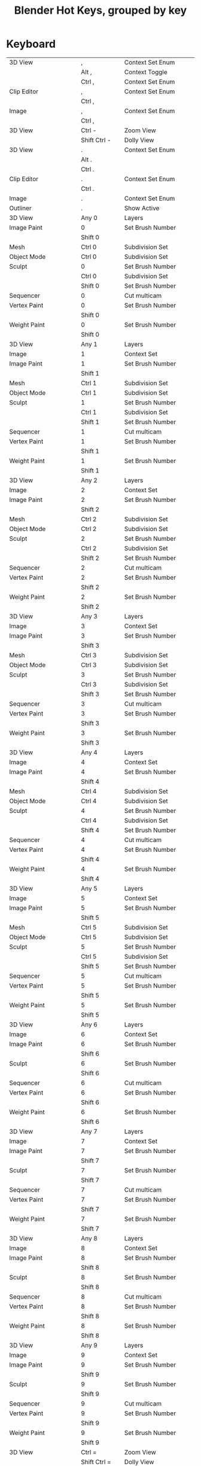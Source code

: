 #+TITLE: Blender Hot Keys, grouped by key
* Keyboard
|-------------------------------+------------------+-----------------------------------|
| 3D View                       | ,                | Context Set Enum                  |
|                               | Alt ,            | Context Toggle                    |
|                               | Ctrl ,           | Context Set Enum                  |
| Clip Editor                   | ,                | Context Set Enum                  |
|                               | Ctrl ,           |                                   |
| Image                         | ,                | Context Set Enum                  |
|                               | Ctrl ,           |                                   |
|-------------------------------+------------------+-----------------------------------|
| 3D View                       | Ctrl -           | Zoom View                         |
|                               | Shift Ctrl -     | Dolly View                        |
|-------------------------------+------------------+-----------------------------------|
| 3D View                       | .                | Context Set Enum                  |
|                               | Alt .            |                                   |
|                               | Ctrl .           |                                   |
| Clip Editor                   | .                | Context Set Enum                  |
|                               | Ctrl .           |                                   |
| Image                         | .                | Context Set Enum                  |
| Outliner                      | .                | Show Active                       |
|-------------------------------+------------------+-----------------------------------|
| 3D View                       | Any 0            | Layers                            |
| Image Paint                   | 0                | Set Brush Number                  |
|                               | Shift 0          |                                   |
| Mesh                          | Ctrl 0           | Subdivision Set                   |
| Object Mode                   | Ctrl 0           | Subdivision Set                   |
| Sculpt                        | 0                | Set Brush Number                  |
|                               | Ctrl 0           | Subdivision Set                   |
|                               | Shift 0          | Set Brush Number                  |
| Sequencer                     | 0                | Cut multicam                      |
| Vertex Paint                  | 0                | Set Brush Number                  |
|                               | Shift 0          |                                   |
| Weight Paint                  | 0                | Set Brush Number                  |
|                               | Shift 0          |                                   |
|-------------------------------+------------------+-----------------------------------|
| 3D View                       | Any 1            | Layers                            |
| Image                         | 1                | Context Set                       |
| Image Paint                   | 1                | Set Brush Number                  |
|                               | Shift 1          |                                   |
| Mesh                          | Ctrl 1           | Subdivision Set                   |
| Object Mode                   | Ctrl 1           | Subdivision Set                   |
| Sculpt                        | 1                | Set Brush Number                  |
|                               | Ctrl 1           | Subdivision Set                   |
|                               | Shift 1          | Set Brush Number                  |
| Sequencer                     | 1                | Cut multicam                      |
| Vertex Paint                  | 1                | Set Brush Number                  |
|                               | Shift 1          |                                   |
| Weight Paint                  | 1                | Set Brush Number                  |
|                               | Shift 1          |                                   |
|-------------------------------+------------------+-----------------------------------|
| 3D View                       | Any 2            | Layers                            |
| Image                         | 2                | Context Set                       |
| Image Paint                   | 2                | Set Brush Number                  |
|                               | Shift 2          |                                   |
| Mesh                          | Ctrl 2           | Subdivision Set                   |
| Object Mode                   | Ctrl 2           | Subdivision Set                   |
| Sculpt                        | 2                | Set Brush Number                  |
|                               | Ctrl 2           | Subdivision Set                   |
|                               | Shift 2          | Set Brush Number                  |
| Sequencer                     | 2                | Cut multicam                      |
| Vertex Paint                  | 2                | Set Brush Number                  |
|                               | Shift 2          |                                   |
| Weight Paint                  | 2                | Set Brush Number                  |
|                               | Shift 2          |                                   |
|-------------------------------+------------------+-----------------------------------|
| 3D View                       | Any 3            | Layers                            |
| Image                         | 3                | Context Set                       |
| Image Paint                   | 3                | Set Brush Number                  |
|                               | Shift 3          |                                   |
| Mesh                          | Ctrl 3           | Subdivision Set                   |
| Object Mode                   | Ctrl 3           | Subdivision Set                   |
| Sculpt                        | 3                | Set Brush Number                  |
|                               | Ctrl 3           | Subdivision Set                   |
|                               | Shift 3          | Set Brush Number                  |
| Sequencer                     | 3                | Cut multicam                      |
| Vertex Paint                  | 3                | Set Brush Number                  |
|                               | Shift 3          |                                   |
| Weight Paint                  | 3                | Set Brush Number                  |
|                               | Shift 3          |                                   |
|-------------------------------+------------------+-----------------------------------|
| 3D View                       | Any 4            | Layers                            |
| Image                         | 4                | Context Set                       |
| Image Paint                   | 4                | Set Brush Number                  |
|                               | Shift 4          |                                   |
| Mesh                          | Ctrl 4           | Subdivision Set                   |
| Object Mode                   | Ctrl 4           | Subdivision Set                   |
| Sculpt                        | 4                | Set Brush Number                  |
|                               | Ctrl 4           | Subdivision Set                   |
|                               | Shift 4          | Set Brush Number                  |
| Sequencer                     | 4                | Cut multicam                      |
| Vertex Paint                  | 4                | Set Brush Number                  |
|                               | Shift 4          |                                   |
| Weight Paint                  | 4                | Set Brush Number                  |
|                               | Shift 4          |                                   |
|-------------------------------+------------------+-----------------------------------|
| 3D View                       | Any 5            | Layers                            |
| Image                         | 5                | Context Set                       |
| Image Paint                   | 5                | Set Brush Number                  |
|                               | Shift 5          |                                   |
| Mesh                          | Ctrl 5           | Subdivision Set                   |
| Object Mode                   | Ctrl 5           | Subdivision Set                   |
| Sculpt                        | 5                | Set Brush Number                  |
|                               | Ctrl 5           | Subdivision Set                   |
|                               | Shift 5          | Set Brush Number                  |
| Sequencer                     | 5                | Cut multicam                      |
| Vertex Paint                  | 5                | Set Brush Number                  |
|                               | Shift 5          |                                   |
| Weight Paint                  | 5                | Set Brush Number                  |
|                               | Shift 5          |                                   |
|-------------------------------+------------------+-----------------------------------|
| 3D View                       | Any 6            | Layers                            |
| Image                         | 6                | Context Set                       |
| Image Paint                   | 6                | Set Brush Number                  |
|                               | Shift 6          |                                   |
| Sculpt                        | 6                | Set Brush Number                  |
|                               | Shift 6          |                                   |
| Sequencer                     | 6                | Cut multicam                      |
| Vertex Paint                  | 6                | Set Brush Number                  |
|                               | Shift 6          |                                   |
| Weight Paint                  | 6                | Set Brush Number                  |
|                               | Shift 6          |                                   |
|-------------------------------+------------------+-----------------------------------|
| 3D View                       | Any 7            | Layers                            |
| Image                         | 7                | Context Set                       |
| Image Paint                   | 7                | Set Brush Number                  |
|                               | Shift 7          |                                   |
| Sculpt                        | 7                | Set Brush Number                  |
|                               | Shift 7          |                                   |
| Sequencer                     | 7                | Cut multicam                      |
| Vertex Paint                  | 7                | Set Brush Number                  |
|                               | Shift 7          |                                   |
| Weight Paint                  | 7                | Set Brush Number                  |
|                               | Shift 7          |                                   |
|-------------------------------+------------------+-----------------------------------|
| 3D View                       | Any 8            | Layers                            |
| Image                         | 8                | Context Set                       |
| Image Paint                   | 8                | Set Brush Number                  |
|                               | Shift 8          |                                   |
| Sculpt                        | 8                | Set Brush Number                  |
|                               | Shift 8          |                                   |
| Sequencer                     | 8                | Cut multicam                      |
| Vertex Paint                  | 8                | Set Brush Number                  |
|                               | Shift 8          |                                   |
| Weight Paint                  | 8                | Set Brush Number                  |
|                               | Shift 8          |                                   |
|-------------------------------+------------------+-----------------------------------|
| 3D View                       | Any 9            | Layers                            |
| Image                         | 9                | Context Set                       |
| Image Paint                   | 9                | Set Brush Number                  |
|                               | Shift 9          |                                   |
| Sculpt                        | 9                | Set Brush Number                  |
|                               | Shift 9          |                                   |
| Sequencer                     | 9                | Cut multicam                      |
| Vertex Paint                  | 9                | Set Brush Number                  |
|                               | Shift 9          |                                   |
| Weight Paint                  | 9                | Set Brush Number                  |
|                               | Shift 9          |                                   |
|-------------------------------+------------------+-----------------------------------|
| 3D View                       | Ctrl =           | Zoom View                         |
|                               | Shift Ctrl =     | Dolly View                        |
| Sequencer                     | Shift =          | Insert Gaps                       |
|-------------------------------+------------------+-----------------------------------|
| 3D View                       | Ctrl A           | Skin Resize                       |
| Animation Channels            | A                | Select All                        |
| Armature                      | A                | (De)select All                    |
|                               | Shift A          | Add Bone                          |
|                               | Ctrl Alt A       | Align Bones                       |
| Clip Editor                   | A                | (De)select All                    |
| Clip Graph Editor             | A                | (De)select All Markers            |
| Curve                         | A                | (De)select All                    |
|                               | Shift A          | Call Menu                         |
| Dopesheet                     | A                | Select All                        |
| Face Mask                     | A                | (De)select All                    |
| File Browser Main             | A                | (De)select All Files              |
| Frames                        | Alt A            | Play Animation                    |
|                               | Shift Alt A      |                                   |
| Graph Editor                  | A                | Select All                        |
| Image Paint                   | A                | Context Enum Menu                 |
| Info                          | A                | (De)select All                    |
| Lattice                       | A                | (De)select All                    |
| Logic Editor                  | Shift A          | Call Menu                         |
| Markers                       | A                | (De)select all Markers            |
| Mask Editing                  | A                | (De)select All                    |
|                               | Shift A          | Call Menu                         |
| Mesh                          | A                | (De)select All                    |
|                               | Shift A          | Call Menu                         |
| Metaball                      | A                | (De)select All                    |
|                               | Shift A          | Add Metaball                      |
| NLA Channels                  | Shift A          | Add Tracks                        |
|                               | Shift Ctrl A     |                                   |
| NLA Editor                    | A                | (De)select All                    |
|                               | Ctrl A           | Apply Scale                       |
|                               | Shift A          | Add Action Strip                  |
| Node Editor                   | A                | (De)select All                    |
|                               | Shift A          | Call Menu                         |
| Object Mode                   | A                | (De)select All                    |
|                               | Ctrl A           | Call Menu                         |
|                               | Shift A          |                                   |
|                               | Shift Ctrl A     | Make Duplicates Real              |
| Outliner                      | A                | Toggle Selected                   |
|                               | Shift A          | Expand/Collapse All               |
| Particle                      | A                | (De)select All                    |
| Pose                          | A                | (De)select All                    |
|                               | Ctrl A           | Call Menu                         |
|                               | Shift A          |                                   |
| Sculpt                        | A                | Context Enum Menu                 |
| Sequencer                     | A                | (De)select All                    |
|                               | Shift A          | Call Menu                         |
| Text                          | Ctrl A           | Select All                        |
|                               | Shift Ctrl A     | Select Line                       |
| Transform Modal Map           | A                |                                   |
|                               | Alt A            |                                   |
| UV Editor                     | A                | (De)select All                    |
|                               | Ctrl A           | Average Islands Scale             |
| Vertex Paint                  | A                | Context Enum Menu                 |
| View3D Fly Modal              | A                |                                   |
| Weight Paint                  | A                | Context Enum Menu                 |
| Weight Paint Vertex Selection | A                | (De)select All                    |
|-------------------------------+------------------+-----------------------------------|
| 3D View                       | B                | Border Select                     |
|                               | Alt B            | Clipping Border                   |
|                               | Ctrl B           | Set Render Border                 |
|                               | Shift B          |                                   |
|                               | Shift B          | Zoom to Border                    |
|                               | Ctrl Alt B       | Clear Render Border               |
| Animation Channels            | B                | Border Select                     |
| Clip Editor                   | B                | Border Select                     |
| Clip Graph Editor             | B                | Border Select                     |
| Dopesheet                     | B                | Border Select                     |
|                               | Alt B            |                                   |
| File Browser                  | Ctrl B           | Add Bookmark                      |
| File Browser Main             | B                | Activate/Select File              |
| Font                          | Ctrl B           | Toggle Style                      |
| Graph Editor                  | B                | Border Select                     |
|                               | Alt B            |                                   |
|                               | Ctrl B           |                                   |
|                               | Ctrl Alt B       |                                   |
| Info                          | B                | Border Select                     |
| Markers                       | B                | Marker Border Select              |
|                               | Ctrl B           | Bind Camera to Markers            |
| Mask Editing                  | B                | Border Select                     |
| Mesh                          | Ctrl B           | Bevel                             |
|                               | Shift Ctrl B     |                                   |
| NLA Editor                    | B                | Border Select                     |
|                               | Alt B            |                                   |
| Node Editor                   | B                | Border Select                     |
|                               | Ctrl B           | Viewer Border                     |
| Outliner                      | B                | Border Select                     |
| Sequencer                     | B                | Border Select                     |
| UV Editor                     | B                | Border Select                     |
|                               | Shift B          |                                   |
| View2D                        | Shift B          | Zoom to Border                    |
| Weight Paint Vertex Selection | B                | Border Select                     |
|-------------------------------+------------------+-----------------------------------|
| 3D View                       | C                | Circle Select                     |
|                               | Ctrl C           | Copy Selection to Buffer          |
|                               | Shift C          | View All                          |
| Clip Editor                   | C                | Circle Select                     |
| Console                       | Ctrl C           | Copy to Clipboard                 |
|                               | Shift Ctrl C     | Copy to Clipboard (as script)     |
| Curve                         | Alt C            | Toggle Cyclic                     |
| Dopesheet                     | Ctrl C           | Copy Keyframes                    |
| Font                          | Ctrl C           | Copy Text                         |
| Graph Editor                  | Alt C            | Bake Curve                        |
|                               | Ctrl C           | Copy Keyframes                    |
| Info                          | Ctrl C           | Copy Reports to Clipboard         |
| Knife Tool Modal Map          | C                |                                   |
| Mask Editing                  | C                | Circle Select                     |
|                               | Alt C            | Toggle Cyclic                     |
| Node Editor                   | C                | Show Cyclic Dependencies          |
|                               | Ctrl C           | Copy to Clipboard                 |
| Object Mode                   | Alt C            | Convert to                        |
|                               | Ctrl Alt C       | Clear Object Constraints          |
|                               | Shift Ctrl C     | Add Constraint (with Targets)     |
| Object Non-modal              | Shift Ctrl Alt C | Set Origin                        |
| Pose                          | Ctrl C           | Copy Pose                         |
|                               | Ctrl Alt C       | Clear Pose Constraints            |
|                               | Shift Ctrl C     | Add Constraint (with Targets)     |
| Sculpt                        | C                | Brush Select                      |
|                               | Shift C          |                                   |
| Sequencer                     | C                | Call Menu                         |
|                               | Ctrl C           | Copy                              |
| Text                          | Ctrl C           | Copy                              |
| UV Editor                     | C                | Circle Select                     |
| Weight Paint Vertex Selection | C                | Circle Select                     |
|-------------------------------+------------------+-----------------------------------|
| Armature                      | Shift D          | Duplicate                         |
| Clip Editor                   | Alt D            | Context Toggle                    |
|                               | Shift D          | Disable Markers                   |
| Clip Graph Editor             | Shift D          | Disable Markers                   |
| Curve                         | Shift D          | Add Duplicate                     |
| Dopesheet                     | Shift D          | Duplicate                         |
| Graph Editor                  | Shift D          | Duplicate                         |
| Markers                       | Shift D          | Duplicate Time Marker             |
| Mask Editing                  | Shift D          | Add Duplicate                     |
| Mesh                          | Shift D          | Add Duplicate                     |
| Metaball                      | Shift D          | Duplicate                         |
| NLA Editor                    | Shift D          | Duplicate Strips                  |
| Node Editor                   | Alt D            | Detach                            |
|                               | Shift D          | Duplicate                         |
|                               | Shift Ctrl D     |                                   |
| Object Mode                   | Alt D            | Duplicate Linked                  |
|                               | Shift D          | Duplicate Objects                 |
| Outliner                      | D                | Add Drivers for Selected          |
|                               | Alt D            | Delete Drivers for Selected       |
| Sculpt                        | D                | Brush Select                      |
|                               | Ctrl D           | Dynamic Topology Toggle           |
|                               | Shift D          | Radial Control                    |
| Sequencer                     | Shift D          | Duplicate Strips                  |
| Text                          | Ctrl D           | Duplicate Line                    |
|                               | Shift Ctrl D     | Uncomment                         |
| View3D Fly Modal              | D                |                                   |
| Window                        | Ctrl Alt D       | Debug Menu                        |
|-------------------------------+------------------+-----------------------------------|
| Armature                      | E                | Extrude                           |
|                               | Shift E          | Extrude Forked                    |
| Clip                          | E                | Set Solver Keyframe               |
| Curve                         | E                | Extrude Curve and Move            |
| Dopesheet                     | E                | Transform                         |
|                               | Shift E          | Set Keyframe Extrapolation        |
| Graph Editor                  | E                | Transform                         |
| Graph Editor Generic          | Shift E          | Set Keyframe Extrapolation        |
| Knife Tool Modal Map          | E                |                                   |
| Mesh                          | E                | Extrude and Move on Normals       |
|                               | Alt E            | Call Menu                         |
|                               | Ctrl E           |                                   |
|                               | Shift E          | Edge Crease                       |
| NLA Editor                    | E                | Transform                         |
| Pose                          | Alt E            | Relax Pose                        |
|                               | Ctrl E           | Push Pose                         |
|                               | Shift E          | Pose Breakdowner                  |
| Sequencer                     | E                | Transform                         |
| Text                          | Ctrl E           | Move Cursor                       |
|                               | Shift Ctrl E     |                                   |
| Timeline                      | E                | Set End Frame                     |
| UV Editor                     | E                | Unwrap                            |
|                               | Ctrl E           | Mark Seams                        |
|-------------------------------+------------------+-----------------------------------|
| 3D View                       | Alt F            | Center View to Mouse              |
|                               | Shift F          | Fly Navigation                    |
| Armature                      | F                | Fill Between Joints               |
|                               | Alt F            | Switch Direction                  |
| Clip Editor                   | F                | View All                          |
| Curve                         | F                | Make Segment                      |
| Image                         | F                | View All                          |
| Image Paint                   | F                | Radial Control                    |
|                               | Ctrl F           |                                   |
|                               | Shift F          |                                   |
|                               | Ctrl Alt F       |                                   |
| Lattice                       | Ctrl F           | Flip (Distortion Free)            |
| Mesh                          | F                | Make Edge/Face                    |
|                               | Alt F            | Fill                              |
|                               | Ctrl F           | Call Menu                         |
|                               | Shift Alt F      | Beautify Faces                    |
|                               | Shift Ctrl Alt F | Select Linked Flat Faces          |
| NLA Editor                    | Alt F            | Swap Strips                       |
| Node Editor                   | F                | Make Links                        |
|                               | Alt F            | Detach and Move                   |
|                               | Ctrl F           | Find Node                         |
|                               | Shift F          | Make Links                        |
| Particle                      | F                | Radial Control                    |
|                               | Shift F          |                                   |
| Pose                          | Alt F            | Flip Quats                        |
|                               | Shift F          | Flip Selected Active Bone         |
| Sculpt                        | F                | Radial Control                    |
|                               | Ctrl F           |                                   |
|                               | Shift F          |                                   |
| Text Generic                  | Ctrl F           | Find                              |
| UV Sculpt                     | F                | Radial Control                    |
|                               | Shift F          |                                   |
| Vertex Paint                  | F                | Radial Control                    |
|                               | Ctrl F           |                                   |
|                               | Shift F          |                                   |
| View3D Fly Modal              | F                |                                   |
| Weight Paint                  | F                | Radial Control                    |
|                               | Shift F          |                                   |
|-------------------------------+------------------+-----------------------------------|
| 3D View                       | G                | Translate                         |
| Animation Channels            | Alt G            | Ungroup Channels                  |
|                               | Ctrl G           | Group Channels                    |
| Armature                      | Shift G          | Select Similar                    |
| Clip Editor                   | G                | Translate                         |
|                               | Shift G          | Call Menu                         |
| Clip Graph Editor             | G                | Translate                         |
| Dopesheet                     | G                | Transform                         |
|                               | Ctrl G           | Jump to Keyframes                 |
| Graph Editor                  | G                | Translate                         |
|                               | Ctrl G           | Jump to Keyframes                 |
| Markers                       | G                | Move Time Marker                  |
| Mask Editing                  | G                | Translate                         |
| Mesh                          | Ctrl G           | Call Menu                         |
|                               | Shift G          | Select Similar                    |
| Metaball                      | Shift G          | Select Similar                    |
| NLA Editor                    | G                | Transform                         |
|                               | Alt G            | Remove Meta-Strips                |
|                               | Shift G          | Add Meta-Strips                   |
| Node Editor                   | G                | Move and Attach                   |
|                               | G                | Translate                         |
|                               | Alt G            | Ungroup                           |
|                               | Ctrl G           | Make Group                        |
|                               | Shift G          | Select Same Type                  |
| Object Mode                   | Alt G            | Clear Location                    |
|                               | Ctrl G           | Create New Group                  |
|                               | Shift G          | Select Grouped                    |
|                               | Ctrl Alt G       | Remove From Group                 |
|                               | Shift Alt G      | Remove Selected From Active Group |
|                               | Shift Ctrl G     | Add Selected To Active Group      |
|                               | Shift Ctrl Alt G | Remove From All Groups            |
| Pose                          | Alt G            | Clear Pose Location               |
|                               | Ctrl G           | Call Menu                         |
|                               | Shift G          | Select Grouped                    |
| Sculpt                        | G                | Brush Select                      |
| Sequencer                     | G                | Sequence Slide                    |
|                               | Alt G            | UnMeta Strip                      |
|                               | Ctrl G           | Make Meta Strip                   |
|                               | Shift G          | Select Grouped                    |
| Text Generic                  | Ctrl G           | Find Next                         |
| Transform Modal Map           | G                |                                   |
| UV Editor                     | G                | Translate                         |
| UV Sculpt                     | G                | UV Sculpt Tool Set                |
|-------------------------------+------------------+-----------------------------------|
| Armature                      | H                | Hide Selected Bones               |
|                               | Alt H            | Reveal Bones                      |
|                               | Shift H          | Hide Selected Bones               |
| Clip Editor                   | H                | Hide Tracks                       |
|                               | Alt H            | Hide Tracks Clear                 |
|                               | Shift H          | Hide Tracks                       |
| Curve                         | H                | Hide Selected                     |
|                               | Alt H            | Reveal Hidden                     |
|                               | Ctrl H           | Call Menu                         |
|                               | Shift H          | Hide Selected                     |
| Face Mask                     | H                | Face Select Hide                  |
|                               | Alt H            | Face Select Reveal                |
|                               | Shift H          | Face Select Hide                  |
| File Browser                  | H                | Toggle Hide Dot Files             |
| Graph Editor                  | Ctrl H           | Context Toggle                    |
| Lattice                       | Ctrl H           | Call Menu                         |
| Mask Editing                  | H                | Set Restrict View                 |
|                               | Alt H            | Clear Restrict View               |
|                               | Shift H          | Set Restrict View                 |
| Mesh                          | H                | Hide Selection                    |
|                               | Alt H            | Reveal Hidden                     |
|                               | Ctrl H           | Call Menu                         |
|                               | Shift H          | Hide Selection                    |
| Metaball                      | H                | Hide                              |
|                               | Alt H            | Reveal                            |
|                               | Shift H          | Hide                              |
| NLA Editor                    | H                | Toggle Muting                     |
| Node Editor                   | H                | Hide                              |
|                               | Ctrl H           | Toggle Hidden Node Sockets        |
|                               | Shift H          | Toggle Node Preview               |
| Object Mode                   | H                | Set Restrict View                 |
|                               | Alt H            | Clear Restrict View               |
|                               | Ctrl H           | Set Restrict Render               |
|                               | Shift H          | Set Restrict View                 |
|                               | Ctrl Alt H       | Clear Restrict Render             |
| Particle                      | H                | Hide Selected                     |
|                               | Alt H            | Reveal                            |
|                               | Shift H          | Hide Selected                     |
| Pose                          | H                | Hide Selected                     |
|                               | Alt H            | Reveal Selected                   |
|                               | Shift H          | Hide Selected                     |
| Sculpt                        | H                | Hide/Show                         |
|                               | Alt H            |                                   |
|                               | Shift H          |                                   |
| Sequencer                     | H                | Mute Strips                       |
|                               | Alt H            | Un-Mute Strips                    |
|                               | Shift H          | Mute Strips                       |
|                               | Shift Alt H      | Un-Mute Strips                    |
| Text Generic                  | Ctrl H           | Replace                           |
| UV Editor                     | H                | Hide Selected                     |
|                               | Alt H            | Reveal Hidden                     |
|                               | Shift H          | Hide Selected                     |
|-------------------------------+------------------+-----------------------------------|
| Animation Channels            | Ctrl I           | Select All                        |
| Armature                      | Ctrl I           | (De)select All                    |
| Clip Editor                   | I                | Insert keyframe                   |
|                               | Alt I            | Delete keyframe                   |
|                               | Ctrl I           | (De)select All                    |
| Clip Graph Editor             | Ctrl I           | (De)select All Markers            |
| Curve                         | Ctrl I           | (De)select All                    |
| Dopesheet                     | I                | Insert Keyframes                  |
|                               | Ctrl I           | Select All                        |
| Face Mask                     | Ctrl I           | (De)select All                    |
| File Browser                  | I                | Create New Directory              |
| Font                          | Ctrl I           | Toggle Style                      |
| Graph Editor                  | I                | Insert Keyframes                  |
|                               | Ctrl I           | Select All                        |
| Lattice                       | Ctrl I           | (De)select All                    |
| Mask Editing                  | I                | Insert Shape Key                  |
|                               | Alt I            | Clear Shape Key                   |
|                               | Ctrl I           | (De)select All                    |
| Mesh                          | I                | Inset Faces                       |
|                               | Ctrl I           | (De)select All                    |
| Metaball                      | Ctrl I           | (De)select All                    |
| NLA Editor                    | Ctrl I           | (De)select All                    |
| Node Editor                   | Ctrl I           | (De)select All                    |
| Object Mode                   | I                | Insert Keyframe Menu              |
|                               | Alt I            | Delete Keyframe                   |
|                               | Ctrl I           | (De)select All                    |
|                               | Shift Ctrl Alt I | Set Active Keying Set             |
| Outliner                      | I                | Insert Keyframe                   |
|                               | Alt I            | Delete Keying-Set Keyframe        |
| Particle                      | Ctrl I           | (De)select All                    |
| Pose                          | I                | Insert Keyframe Menu              |
|                               | Alt I            | Delete Keyframe                   |
|                               | Ctrl I           | (De)select All                    |
|                               | Shift I          | Add IK to Bone                    |
|                               | Ctrl Alt I       | Remove IK                         |
|                               | Shift Ctrl Alt I | Set Active Keying Set             |
| Sculpt                        | I                | Brush Select                      |
|                               | Ctrl I           | Mask Flood Fill                   |
| Sequencer                     | Ctrl I           | (De)select All                    |
| UV Editor                     | Ctrl I           | (De)select All                    |
| Weight Paint Vertex Selection | Ctrl I           | (De)select All                    |
|-------------------------------+------------------+-----------------------------------|
| Clip Editor                   | Ctrl J           | Join Tracks                       |
| Image Generic                 | J                | Cycle Render Slot                 |
|                               | Alt J            |                                   |
| Mesh                          | J                | Vertex Connect                    |
|                               | Alt J            | Tris to Quads                     |
| Node Editor                   | Ctrl J           | Join Nodes                        |
| Object Mode                   | Ctrl J           | Join                              |
| Text Generic                  | Ctrl J           | Jump                              |
|-------------------------------+------------------+-----------------------------------|
| Dopesheet                     | K                | Select All                        |
|                               | Alt K            |                                   |
|                               | Ctrl K           |                                   |
|                               | Shift K          |                                   |
| Graph Editor                  | K                | Select All                        |
|                               | Alt K            |                                   |
|                               | Ctrl K           |                                   |
|                               | Shift K          |                                   |
| Mesh                          | K                | Knife Topology Tool               |
|                               | Shift K          |                                   |
| NLA Editor                    | Shift K          | Add Sound Clip                    |
| Outliner                      | K                | Keying Set Add Selected           |
|                               | Alt K            | Keying Set Remove Selected        |
| Particle                      | Shift K          | Weight Set                        |
| Sculpt                        | K                | Brush Select                      |
| Sequencer                     | K                | Cut Strips                        |
|                               | Shift K          |                                   |
| Vertex Paint                  | Shift K          | Set Vertex Colors                 |
| Weight Paint                  | Shift K          | Set Weight                        |
|-------------------------------+------------------+-----------------------------------|
| Armature                      | L                | Select Connected                  |
| Clip Editor                   | L                | Context Toggle                    |
|                               | Alt L            | Lock Tracks                       |
|                               | Ctrl L           |                                   |
| Clip Graph Editor             | L                | Context Toggle                    |
| Curve                         | L                | Select Linked                     |
|                               | Ctrl L           | Select Linked All                 |
|                               | Shift L          | Select Linked                     |
| Dopesheet                     | L                | Select Linked                     |
| Face Mask                     | L                | Select Linked Pick                |
|                               | Ctrl L           | Select Linked                     |
|                               | Shift L          | Select Linked Pick                |
| Graph Editor                  | L                | Select Linked                     |
| Mask Editing                  | L                | Select Linked                     |
|                               | Ctrl L           | Select Linked All                 |
|                               | Shift L          | Select Linked                     |
| Mesh                          | L                | Select Linked                     |
|                               | Ctrl L           | Select Linked All                 |
|                               | Shift L          | Select Linked                     |
| Node Editor                   | L                | Select Linked From                |
|                               | Shift L          | Select Linked To                  |
| Object Mode                   | L                | Make Local                        |
|                               | Ctrl L           | Call Menu                         |
|                               | Shift L          | Select Linked                     |
| Particle                      | L                | Select Linked                     |
|                               | Shift L          |                                   |
| Pose                          | L                | Select Connected                  |
|                               | Alt L            | PoseLib Remove Pose               |
|                               | Ctrl L           | PoseLib Browse Poses              |
|                               | Shift L          | PoseLib Add Pose                  |
|                               | Shift Ctrl L     | PoseLib Rename Pose               |
| Sculpt                        | L                | Brush Select                      |
| Sequencer                     | L                | Select Pick Linked                |
|                               | Ctrl L           | Select Linked                     |
|                               | Shift L          | Lock Strips                       |
|                               | Shift L          | Select Pick Linked                |
|                               | Shift Alt L      | UnLock Strips                     |
| UV Editor                     | L                | Select Linked Pick                |
|                               | Ctrl L           | Select Linked                     |
|                               | Shift L          | Select Linked Pick                |
|                               | Shift Ctrl L     | Select Linked                     |
|-------------------------------+------------------+-----------------------------------|
| 3D View                       | Ctrl M           | Mirror                            |
| Armature                      | M                | Change Bone Layers                |
|                               | Alt M            | Merge Bones                       |
|                               | Shift M          | Change Armature Layers            |
| Clip Editor                   | M                | Context Toggle                    |
| Dopesheet                     | M                | Add Time Marker                   |
|                               | Ctrl M           | Rename Marker                     |
|                               | Shift M          | Mirror Keys                       |
| Graph Editor                  | M                | Add Time Marker                   |
|                               | Ctrl M           | Rename Marker                     |
|                               | Shift M          | Mirror Keys                       |
|                               | Shift Ctrl M     | Add F-Curve Modifier              |
| Image Paint                   | M                | Context Toggle                    |
| Markers                       | M                | Add Time Marker                   |
|                               | Ctrl M           | Rename Marker                     |
| Mesh                          | Alt M            | Merge                             |
|                               | Shift Ctrl Alt M | Select Non Manifold               |
| NLA Editor                    | M                | Add Time Marker                   |
|                               | Ctrl M           | Rename Marker                     |
|                               | Shift Ctrl M     | Add F-Modifier                    |
| Node Editor                   | M                | Toggle Node Mute                  |
| Object Mode                   | M                | Move to Layer                     |
|                               | Shift Ctrl M     | Select Mirror                     |
| Pose                          | M                | Change Bone Layers                |
|                               | Shift M          | Change Armature Layers            |
| Sculpt                        | M                | Brush Select                      |
|                               | Alt M            | Mask Flood Fill                   |
| Sequencer                     | M                | Add Time Marker                   |
|                               | Ctrl M           | Rename Marker                     |
| Text                          | Alt M            | To 3D Object                      |
|                               | Ctrl M           |                                   |
| UV Editor                     | Ctrl M           | Mirror                            |
| Vertex Paint                  | M                | Context Toggle                    |
| Weight Paint                  | M                | Context Toggle                    |
|-------------------------------+------------------+-----------------------------------|
| 3D View Generic               | N                | Properties                        |
| Armature                      | Ctrl N           | Recalculate Roll                  |
| Clip                          | N                | Properties                        |
| File Browser                  | N                | Toggle Bookmarks                  |
| Graph Editor Generic          | N                | Properties                        |
| Image Generic                 | N                | Properties                        |
|                               | Alt N            | New Image                         |
| Logic Editor                  | N                | Properties                        |
| Mask Editing                  | Alt N            | New Mask                          |
|                               | Ctrl N           | Recalc Normals                    |
| Mesh                          | Ctrl N           | Make Normals Consistent           |
|                               | Shift Ctrl N     |                                   |
| NLA Generic                   | N                | Properties                        |
| Node Generic                  | N                | Properties                        |
| SequencerCommon               | N                | Properties                        |
| Text                          | Ctrl N           | Create Text Block                 |
| Window                        | Ctrl N           | Reload Start-Up File              |
|-------------------------------+------------------+-----------------------------------|
| Clip                          | Alt O            | Open Clip                         |
| Curve                         | O                | Context Toggle Values             |
|                               | Alt O            |                                   |
|                               | Shift O          | Context Enum Cycle                |
| Dopesheet                     | O                | Clean Keyframes                   |
|                               | Shift O          | Sample Keyframes                  |
| Graph Editor                  | O                | Clean Keyframes                   |
|                               | Alt O            | Smooth Keys                       |
|                               | Shift O          | Sample Keyframes                  |
| Image Generic                 | Alt O            | Open Image                        |
| Lattice                       | O                | Context Toggle Values             |
|                               | Shift O          | Context Enum Cycle                |
| Mask Editing                  | O                | Context Toggle                    |
|                               | Shift O          | Context Enum Cycle                |
| Mesh                          | O                | Context Toggle Values             |
|                               | Alt O            |                                   |
|                               | Shift O          | Context Enum Cycle                |
| Metaball                      | O                | Context Toggle Values             |
|                               | Alt O            |                                   |
|                               | Shift O          | Context Enum Cycle                |
| Object Mode                   | O                | Context Toggle                    |
|                               | Alt O            | Clear Origin                      |
|                               | Shift O          | Context Enum Cycle                |
| Particle                      | O                | Context Toggle Values             |
|                               | Shift O          | Context Enum Cycle                |
| Sequencer                     | O                | Context Set                       |
|                               | Alt O            | Clear Strip Offset                |
| SequencerCommon               | Shift O          | Context Toggle                    |
| SequencerPreview              | O                | Border Offset View                |
| Text                          | Alt O            | Open Text Block                   |
| UV Editor                     | O                | Context Toggle Values             |
|                               | Shift O          | Context Enum Cycle                |
| Window                        | Ctrl O           | Open Blender File                 |
|                               | Ctrl Alt O       | Link/Append from Library          |
|                               | Shift Ctrl O     | Call Menu                         |
|-------------------------------+------------------+-----------------------------------|
| Animation                     | P                | Set Preview Range                 |
|                               | Alt P            | Clear Preview Range               |
| Armature                      | Alt P            | Clear Parent                      |
|                               | Ctrl P           | Make Parent                       |
|                               | Ctrl Alt P       | Separate Bones                    |
| Clip                          | P                | Prefetch Frames                   |
| Curve                         | P                | Separate                          |
|                               | Ctrl P           | Make Vertex Parent                |
| Dopesheet                     | Ctrl Alt P       | Auto-Set Preview Range            |
| File Browser                  | P                | Parent File                       |
| Font                          | Ctrl P           | Toggle Style                      |
| Graph Editor                  | Ctrl Alt P       | Auto-Set Preview Range            |
| Lattice                       | Ctrl P           | Make Vertex Parent                |
| Mask Editing                  | Alt P            | Clear Parent                      |
|                               | Ctrl P           | Make Parent                       |
| Mesh                          | P                | Separate                          |
|                               | Alt P            | Poke Faces                        |
|                               | Ctrl P           | Make Vertex Parent                |
| Node Editor                   | P                | Separate                          |
|                               | Alt P            | Clear Parent                      |
|                               | Ctrl P           | Make Parent                       |
| Object Mode                   | P                | Start Game Engine                 |
|                               | Alt P            | Clear Parent                      |
|                               | Ctrl P           | Make Parent                       |
|                               | Ctrl Alt P       | Make Proxy                        |
|                               | Shift Ctrl P     | Make Parent without Inverse       |
| Pose                          | Ctrl P           | Make Parent                       |
|                               | Shift P          | Select Parent Bone                |
| Script                        | Shift Ctrl Alt P | Run Python File                   |
| Sculpt                        | P                | Brush Select                      |
| Text                          | Alt P            | Run Script                        |
| UV Editor                     | P                | Pin                               |
|                               | Alt P            |                                   |
|                               | Ctrl P           | Pack Islands                      |
|                               | Shift P          | Selected Pinned                   |
| UV Sculpt                     | P                | UV Sculpt Tool Set                |
|-------------------------------+------------------+-----------------------------------|
| Clip                          | Q                | Set Solver Keyframe               |
| Screen                        | Ctrl Alt Q       | Toggle Quad View                  |
| UV Editor                     | Q                | Context Toggle                    |
| UV Sculpt                     | Q                | Context Toggle                    |
| Window                        | Ctrl Q           | Quit Blender                      |
|-------------------------------+------------------+-----------------------------------|
| 3D View                       | R                | Rotate                            |
| Armature                      | Ctrl R           | Transform                         |
| Clip Editor                   | R                | Rotate                            |
| Clip Graph Editor             | R                | Rotate                            |
| Curve                         | Shift R          | Select Control Point Row          |
| Dopesheet                     | R                | Set Keyframe Type                 |
| Graph Editor                  | R                | Rotate                            |
| Image Generic                 | Alt R            | Reload Image                      |
| Image Paint                   | R                | Context Enum Menu                 |
| Info                          | R                | Replay Operators                  |
| Mask Editing                  | R                | Rotate                            |
| Mesh                          | Alt R            | Spin                              |
|                               | Ctrl R           | Loop Cut and Slide                |
| Node Editor                   | R                | Rotate                            |
|                               | Ctrl R           | Read Render Layers                |
|                               | Shift R          | Read Full Sample Layers           |
| Object Mode                   | Alt R            | Clear Rotation                    |
|                               | Ctrl R           | Add Rigid Bodies                  |
|                               | Ctrl Alt R       | Remove Rigid Bodies               |
|                               | Shift Ctrl R     | Add Rigid Bodies                  |
| Outliner                      | R                | Toggle Renderability              |
| Pose                          | Alt R            | Clear Pose Rotation               |
|                               | Ctrl R           | Set Rotation Mode                 |
| Screen                        | Shift R          | Repeat Last                       |
| Sculpt                        | R                | Context Enum Menu                 |
| Sequencer                     | R                | Reassign Inputs                   |
|                               | Alt R            | Reload Strips                     |
|                               | Shift Alt R      |                                   |
| Text                          | Alt R            | Reload                            |
| Transform Modal Map           | R                |                                   |
| UV Editor                     | R                | Rotate                            |
| Vertex Paint                  | R                | Context Enum Menu                 |
| View3D Fly Modal              | R                |                                   |
|-------------------------------+------------------+-----------------------------------|
| 3D View                       | S                | Resize                            |
|                               | Shift S          | Call Menu                         |
|                               | Shift Alt S      | To Sphere                         |
|                               | Shift Ctrl Alt S | Shear                             |
| Armature                      | Ctrl Alt S       | Transform                         |
| Clip                          | Shift S          | Solve Camera                      |
| Clip Editor                   | S                | Resize                            |
|                               | Alt S            | Context Toggle                    |
| Clip Graph Editor             | S                | Resize                            |
| Curve                         | Alt S            | Transform                         |
| Dopesheet                     | S                | Transform                         |
|                               | Shift S          | Snap Keys                         |
| Graph Editor                  | S                | Resize                            |
|                               | Shift S          | Snap Keys                         |
| Image Generic                 | Alt S            | Save Image                        |
| Image Paint                   | S                | Sample Color                      |
|                               | Shift S          | Context Toggle                    |
| Mask Editing                  | S                | Resize                            |
|                               | Alt S            | Transform                         |
| Mesh                          | Alt S            | Shrink/Fatten                     |
| NLA Editor                    | S                | Transform                         |
|                               | Alt S            | Clear Scale                       |
|                               | Shift S          | Snap Strips                       |
| Node Editor                   | S                | Resize                            |
| Object Mode                   | Alt S            | Clear Scale                       |
| Outliner                      | S                | Toggle Selectability              |
| Pose                          | Alt S            | Clear Pose Scale                  |
|                               | Ctrl Alt S       | Transform                         |
| Sculpt                        | S                | Brush Select                      |
|                               | Shift S          | Context Toggle                    |
| Sequencer                     | Alt S            | Swap Inputs                       |
|                               | Shift S          | Snap Strips                       |
| Text                          | Alt S            | Save                              |
|                               | Shift Ctrl Alt S | Save As                           |
| Timeline                      | S                | Set Start Frame                   |
| Transform Modal Map           | S                |                                   |
| UV Editor                     | S                | Resize                            |
|                               | Shift S          | Call Menu                         |
|                               | Shift Ctrl Alt S | Shear                             |
| UV Sculpt                     | S                | UV Sculpt Tool Set                |
| Vertex Paint                  | S                | Sample Color                      |
|                               | Shift S          | Context Toggle                    |
| View3D Fly Modal              | S                |                                   |
| Weight Paint                  | Shift S          | Context Toggle                    |
| Window                        | Ctrl S           | Save Blender File                 |
|                               | Ctrl Alt S       | Save As Blender File              |
|                               | Shift Ctrl S     |                                   |
|-------------------------------+------------------+-----------------------------------|
| 3D View                       | Shift T          | Translate                         |
|                               | Shift Alt T      | Resize                            |
| 3D View Generic               | T                | Tool Shelf                        |
| Animation                     | Ctrl T           | Context Toggle                    |
| Clip                          | T                | Tools                             |
|                               | Ctrl T           | Track Markers                     |
|                               | Shift Ctrl T     |                                   |
| Clip Editor                   | Alt T            | Clear Track Path                  |
|                               | Shift T          |                                   |
|                               | Shift Alt T      |                                   |
| Clip Graph Editor             | Alt T            | Clear Track Path                  |
|                               | Shift T          |                                   |
|                               | Shift Alt T      |                                   |
| Curve                         | Alt T            | Clear Tilt                        |
|                               | Ctrl T           | Tilt                              |
| Dopesheet                     | T                | Set Keyframe Interpolation        |
|                               | Shift T          | Transform                         |
| Graph Editor                  | T                | Set Keyframe Interpolation        |
| Image Generic                 | T                | Scopes                            |
| Mesh                          | Ctrl T           | Triangulate Faces                 |
|                               | Shift Ctrl T     |                                   |
| NLA Editor                    | Shift T          | Add Transition                    |
| Node Generic                  | T                | Tool Shelf                        |
| Object Mode                   | Alt T            | Clear Track                       |
|                               | Ctrl T           | Make Track                        |
| Sculpt                        | Shift T          | Brush Select                      |
| Text Generic                  | Ctrl T           | Properties                        |
| Window                        | Ctrl Alt T       | Redraw Timer                      |
|-------------------------------+------------------+-----------------------------------|
| Font                          | Ctrl U           | Toggle Style                      |
| Mesh                          | U                | Call Menu                         |
| Object Mode                   | U                | Call Menu                         |
| Screen                        | Ctrl Alt U       | Show User Preferences             |
| Window                        | Ctrl U           | Save Startup File                 |
|-------------------------------+------------------+-----------------------------------|
| 3D View                       | Ctrl V           | Paste Selection from Buffer       |
| Animation Channels            | V                | Set Visibility                    |
|                               | Shift V          | Toggle Visibility                 |
| Console                       | Ctrl V           | Paste from Clipboard              |
| Curve                         | V                | Set Handle Type                   |
| Dopesheet                     | V                | Set Keyframe Handle Type          |
|                               | Ctrl V           | Paste Keyframes                   |
| Font                          | Ctrl V           | Paste Text                        |
| Graph Editor                  | V                | Set Keyframe Handle Type          |
|                               | Ctrl V           | Paste Keyframes                   |
| Mask Editing                  | V                | Set Handle Type                   |
| Mesh                          | V                | Rip                               |
|                               | Alt V            | Rip Fill                          |
|                               | Ctrl V           | Call Menu                         |
|                               | Shift V          | Vertex Slide                      |
| Node Editor                   | V                | Background Image Zoom             |
|                               | Alt V            |                                   |
|                               | Ctrl V           | Paste from Clipboard              |
| Object Non-modal              | V                | Set Object Mode                   |
| Outliner                      | V                | Toggle Visibility                 |
| Pose                          | Ctrl V           | Paste Pose                        |
|                               | Shift Ctrl V     |                                   |
| Sequencer                     | Ctrl V           | Paste                             |
| Text                          | Ctrl V           | Paste                             |
| UV Editor                     | V                | Stitch                            |
|                               | Ctrl V           | Minimize Stretch                  |
| Weight Paint                  | V                | Context Toggle                    |
|-------------------------------+------------------+-----------------------------------|
| 3D View                       | Shift W          | Warp                              |
| Animation Channels            | Alt W            | Disable Channel Setting           |
|                               | Shift W          | Toggle Channel Setting            |
|                               | Shift Ctrl W     | Enable Channel Setting            |
| Armature                      | W                | Call Menu                         |
|                               | Alt W            |                                   |
|                               | Shift W          |                                   |
|                               | Shift Ctrl W     |                                   |
| Clip Editor                   | W                | Call Menu                         |
| Curve                         | W                | Call Menu                         |
| Mesh                          | W                | Call Menu                         |
| Object Mode                   | W                | Call Menu                         |
| Particle                      | W                | Call Menu                         |
| Pose                          | W                | Call Menu                         |
|                               | Alt W            |                                   |
|                               | Shift W          |                                   |
|                               | Shift Ctrl W     |                                   |
| UV Editor                     | W                | Call Menu                         |
| View3D Fly Modal              | W                |                                   |
| Weight Paint                  | W                | Radial Control                    |
| Window                        | Ctrl W           | Save Blender File                 |
|                               | Ctrl Alt W       | Duplicate Window                  |
|-------------------------------+------------------+-----------------------------------|
| Animation Channels            | X                | Delete Channels                   |
| Armature                      | X                | Delete                            |
|                               | X                | Delete Selected Bone(s)           |
| Clip Editor                   | X                | Delete Track                      |
|                               | Shift X          | Delete Marker                     |
| Clip Graph Editor             | X                | Delete Curve                      |
|                               | Shift X          | Delete Knot                       |
| Curve                         | X                | Delete                            |
| Dopesheet                     | X                | Delete Keyframes                  |
| File Browser                  | X                | Delete Selected Files             |
| Font                          | Ctrl X           | Cut Text                          |
| Graph Editor                  | X                | Delete Keyframes                  |
| Info                          | X                | Delete Reports                    |
| Markers                       | X                | Delete Markers                    |
| Mask Editing                  | X                | Delete                            |
| Mesh                          | X                | Call Menu                         |
|                               | Ctrl X           | Dissolve Selection                |
| Metaball                      | X                | Delete                            |
| NLA Channels                  | X                | Delete Tracks                     |
| NLA Editor                    | X                | Delete Strips                     |
| Node Editor                   | X                | Delete                            |
|                               | Ctrl X           | Delete with Reconnect             |
| Object Mode                   | X                | Delete                            |
|                               | Shift X          |                                   |
| Particle                      | X                | Delete                            |
| Sequencer                     | X                | Erase Strips                      |
| Text                          | Ctrl X           | Cut                               |
| View3D Fly Modal              | X                |                                   |
|-------------------------------+------------------+-----------------------------------|
| Armature                      | Y                | Split                             |
| Curve                         | Y                | Split                             |
| Mesh                          | Y                | Split                             |
| NLA Editor                    | Y                | Split Strips                      |
| Sequencer                     | Y                | Separate Images                   |
| UV Editor                     | Y                | Select Split                      |
|-------------------------------+------------------+-----------------------------------|
| 3D View                       | Z                | Context Toggle Values             |
|                               | Alt Z            |                                   |
|                               | Shift Z          |                                   |
| Knife Tool Modal Map          | Z                |                                   |
| Node Editor                   | Z                | Render Changed Layer              |
| Screen                        | Ctrl Z           | Undo                              |
|                               | Ctrl Alt Z       | Undo History                      |
|                               | Shift Ctrl Z     | Redo                              |
| View3D Fly Modal              | Z                |                                   |
|-------------------------------+------------------+-----------------------------------|
| Armature                      | [                | Select Hierarchy                  |
|                               | Shift [          |                                   |
| Dopesheet                     | [                | Select Left/Right                 |
| Graph Editor                  | [                | Select Left/Right                 |
| Image Paint                   | [                | Scale Sculpt/Paint Brush Size     |
| NLA Editor                    | [                | Select Left/Right                 |
| Node Editor                   | Shift [          | Activate Same Type Next/Prev      |
| Object Mode                   | [                | Select Hierarchy                  |
|                               | Shift [          |                                   |
| Pose                          | [                | Select Hierarchy                  |
|                               | Shift [          |                                   |
| Sculpt                        | [                | Scale Sculpt/Paint Brush Size     |
| UV Sculpt                     | [                | Scale Sculpt/Paint Brush Size     |
| Vertex Paint                  | [                | Scale Sculpt/Paint Brush Size     |
| Weight Paint                  | [                | Scale Sculpt/Paint Brush Size     |
|-------------------------------+------------------+-----------------------------------|
| Armature                      | ]                | Select Hierarchy                  |
|                               | Shift ]          |                                   |
| Dopesheet                     | ]                | Select Left/Right                 |
| Graph Editor                  | ]                | Select Left/Right                 |
| Image Paint                   | ]                | Scale Sculpt/Paint Brush Size     |
| NLA Editor                    | ]                | Select Left/Right                 |
| Node Editor                   | Shift ]          | Activate Same Type Next/Prev      |
| Object Mode                   | ]                | Select Hierarchy                  |
|                               | Shift ]          |                                   |
| Pose                          | ]                | Select Hierarchy                  |
|                               | Shift ]          |                                   |
| Sculpt                        | ]                | Scale Sculpt/Paint Brush Size     |
| UV Sculpt                     | ]                | Scale Sculpt/Paint Brush Size     |
| Vertex Paint                  | ]                | Scale Sculpt/Paint Brush Size     |
| Weight Paint                  | ]                | Scale Sculpt/Paint Brush Size     |
|-------------------------------+------------------+-----------------------------------|
| 3D View                       | `                | Layers                            |
| Armature                      | Ctrl `           | Show All Layers                   |
| Pose                          | Ctrl `           | Show All Layers                   |
|-------------------------------+------------------+-----------------------------------|
| Screen Editing                |                  | Join Area                         |
|                               |                  | Scale Region Size                 |
|                               |                  | Split Area                        |
|                               | Ctrl             | Swap Areas                        |
|                               | Shift            | Duplicate Area into New Window    |
|-------------------------------+------------------+-----------------------------------|
| Console                       | Backspace        | Delete                            |
|                               | Ctrl Backspace   |                                   |
|                               | Shift Backspace  |                                   |
| File Browser                  | Backspace        | Previous Folder                   |
|                               | Shift Backspace  | Next Folder                       |
| Font                          | Backspace        | Delete                            |
|                               | Alt Backspace    | Insert Text                       |
|                               | Ctrl Backspace   | Delete                            |
|                               | Shift Backspace  |                                   |
| Sequencer                     | Backspace        | Remove Gaps                       |
|                               | Shift Backspace  |                                   |
| Text                          | Backspace        | Delete                            |
|                               | Ctrl Backspace   |                                   |
|                               | Shift Backspace  |                                   |
|-------------------------------+------------------+-----------------------------------|
| Animation Channels            | Delete           | Delete Channels                   |
| Armature                      | Delete           | Delete                            |
|                               | Delete           | Delete Selected Bone(s)           |
| Clip Editor                   | Delete           | Delete Track                      |
|                               | Shift Delete     | Delete Marker                     |
| Clip Graph Editor             | Delete           | Delete Curve                      |
|                               | Shift Delete     | Delete Knot                       |
| Console                       | Delete           | Delete                            |
|                               | Ctrl Delete      |                                   |
| Curve                         | Delete           | Delete                            |
| Dopesheet                     | Delete           | Delete Keyframes                  |
| File Browser                  | Delete           | Delete Selected Files             |
| Font                          | Delete           | Delete                            |
| Graph Editor                  | Delete           | Delete Keyframes                  |
| Info                          | Delete           | Delete Reports                    |
| Mask Editing                  | Delete           | Delete                            |
| Mesh                          | Delete           | Call Menu                         |
|                               | Ctrl Delete      | Dissolve Selection                |
| Metaball                      | Delete           | Delete                            |
| NLA Channels                  | Delete           | Delete Tracks                     |
| NLA Editor                    | Delete           | Delete Strips                     |
| Node Editor                   | Delete           | Delete                            |
| Object Mode                   | Delete           | Delete                            |
|                               | Shift Delete     |                                   |
| Particle                      | Delete           | Delete                            |
| Sequencer                     | Delete           | Erase Strips                      |
| Text                          | Delete           | Delete                            |
|                               | Ctrl Delete      |                                   |
|                               | Shift Delete     | Cut                               |
|-------------------------------+------------------+-----------------------------------|
| Console                       | Down             | History Cycle                     |
| Font                          | Down             | Move Cursor                       |
|                               | Alt Down         | Change Character                  |
|                               | Shift Down       | Move Select                       |
| Frames                        | Down             | Jump to Keyframe                  |
|                               | Shift Down       | Frame Offset                      |
|                               | Shift Ctrl Down  | Jump to Endpoint                  |
| Screen                        | Ctrl Down        | Toggle Full Screen                |
| Text                          | Down             | Move Cursor                       |
|                               | Shift Down       | Move Select                       |
|                               | Shift Ctrl Down  | Move Lines                        |
| View3D Fly Modal              | Down             |                                   |
|-------------------------------+------------------+-----------------------------------|
| Console                       | End              | Move Cursor                       |
| Font                          | End              | Move Cursor                       |
|                               | Shift End        | Move Select                       |
| Text                          | End              | Move Cursor                       |
|                               | Ctrl End         |                                   |
|                               | Shift End        | Move Select                       |
|                               | Shift Ctrl End   |                                   |
|-------------------------------+------------------+-----------------------------------|
| Console                       | Enter            | Console Execute                   |
|                               | Shift Enter      | Clear Line                        |
| Font                          | Enter            | Line Break                        |
| Knife Tool Modal Map          | Any Enter        |                                   |
| Outliner                      | Enter            | Open/Close Item                   |
|                               | Shift Enter      |                                   |
| Screen                        | Enter            | Execute File Window               |
| Standard Modal Map            | Any Enter        |                                   |
| Text                          | Enter            | Line Break                        |
| Transform Modal Map           | Any Enter        |                                   |
| View3D Fly Modal              | Any Enter        |                                   |
| View3D Gesture Circle         | Any Enter        |                                   |
|-------------------------------+------------------+-----------------------------------|
| Armature                      | Escape           | Cancel Stroke                     |
| Frames                        | Escape           | Cancel Animation                  |
| Gesture Border                | Any Escape       |                                   |
| Gesture Straight Line         | Any Escape       |                                   |
| Gesture Zoom Border           | Any Escape       |                                   |
| Knife Tool Modal Map          | Any Escape       |                                   |
| Paint Stroke Modal            | Any Escape       |                                   |
| Screen                        | Escape           | Cancel File Load                  |
|                               | Escape           | Cancel Render View                |
| Standard Modal Map            | Any Escape       |                                   |
| Transform Modal Map           | Any Escape       |                                   |
| View3D Dolly Modal            | Any Escape       |                                   |
| View3D Fly Modal              | Any Escape       |                                   |
| View3D Gesture Circle         | Any Escape       |                                   |
| View3D Move Modal             | Any Escape       |                                   |
| View3D Rotate Modal           | Any Escape       |                                   |
| View3D Zoom Modal             | Any Escape       |                                   |
|-------------------------------+------------------+-----------------------------------|
| 3D View                       | Home             | View All                          |
|                               | Home             | View Camera Center                |
|                               | Home             | View Lock Center                  |
|                               | Alt Home         | Center View to Cursor             |
|                               | Ctrl Home        | View All                          |
| Clip Dopesheet Editor         | Home             | View All                          |
| Clip Editor                   | Home             | View All                          |
| Clip Graph Editor             | Home             | View All                          |
| Console                       | Home             | Move Cursor                       |
| Dopesheet                     | Home             | View All                          |
| Font                          | Home             | Move Cursor                       |
|                               | Shift Home       | Move Select                       |
| Graph Editor                  | Home             | View All                          |
| Image                         | Home             | View All                          |
| Logic Editor                  | Home             | View All                          |
| NLA Editor                    | Home             | View All                          |
| Node Editor                   | Home             | View All                          |
|                               | Alt Home         | Background Image Fit              |
| Outliner                      | Home             | Show Hierarchy                    |
| Sequencer                     | Home             | View All                          |
| SequencerPreview              | Home             | View All                          |
| Text                          | Home             | Move Cursor                       |
|                               | Ctrl Home        |                                   |
|                               | Shift Home       | Move Select                       |
|                               | Shift Ctrl Home  |                                   |
| Timeline                      | Home             | View All                          |
| View2D Buttons List           | Home             | Reset View                        |
|-------------------------------+------------------+-----------------------------------|
| Text                          | Insert           | Toggle Overwrite                  |
|                               | Ctrl Insert      | Copy                              |
|                               | Shift Insert     | Paste                             |
|-------------------------------+------------------+-----------------------------------|
| Clip                          | Alt Left         | Track Markers                     |
| Clip Editor                   | Shift Alt Left   | Jump to Frame                     |
|                               | Shift Ctrl Left  |                                   |
| Console                       | Left             | Move Cursor                       |
|                               | Ctrl Left        |                                   |
| Font                          | Left             | Move Cursor                       |
|                               | Alt Left         | Change Spacing                    |
|                               | Ctrl Left        | Move Cursor                       |
|                               | Shift Left       | Move Select                       |
|                               | Shift Ctrl Left  |                                   |
| Frames                        | Left             | Frame Offset                      |
|                               | Shift Left       | Jump to Endpoint                  |
|                               | Shift Ctrl Left  | Jump to Marker                    |
| Screen                        | Ctrl Left        | Set Screen                        |
| Sequencer                     | Alt Left         | Swap Strip                        |
| Text                          | Left             | Move Cursor                       |
|                               | Ctrl Left        |                                   |
|                               | Shift Left       | Move Select                       |
|                               | Shift Ctrl Left  |                                   |
| View3D Fly Modal              | Left             |                                   |
|-------------------------------+------------------+-----------------------------------|
| View3D Rotate Modal           | Any LeftAlt      |                                   |
|-------------------------------+------------------+-----------------------------------|
| Knife Tool Modal Map          | Any LeftCtrl     |                                   |
| Standard Modal Map            | Any LeftCtrl     |                                   |
| Transform Modal Map           | Any LeftCtrl     |                                   |
| View3D Fly Modal              | Any LeftCtrl     |                                   |
|-------------------------------+------------------+-----------------------------------|
| Knife Tool Modal Map          | Any LeftShift    |                                   |
| View3D Fly Modal              | Any LeftShift    |                                   |
|-------------------------------+------------------+-----------------------------------|
| Frames                        | MEDIA_FIRST      | Jump to Keyframe                  |
|-------------------------------+------------------+-----------------------------------|
| Frames                        | MEDIA_LAST       | Jump to Keyframe                  |
|-------------------------------+------------------+-----------------------------------|
| Frames                        | MEDIA_PLAY       | Play Animation                    |
|-------------------------------+------------------+-----------------------------------|
| Frames                        | MEDIA_STOP       | Cancel Animation                  |
|-------------------------------+------------------+-----------------------------------|
| 3D View                       | Num+             | Zoom View                         |
|                               | Shift Num+       | Dolly View                        |
| Animation Channels            | Num+             | Expand Channels                   |
|                               | Ctrl Num+        |                                   |
| Armature                      | Ctrl Num+        | Select More                       |
| Clip Editor                   | Num+             | View Zoom In                      |
| Console                       | Ctrl Num+        | Context Int Cycle                 |
| Curve                         | Ctrl Num+        | Select More                       |
| Dopesheet                     | Ctrl Num+        | Select More                       |
| File Browser Buttons          | Num+             | Increment Number in Filename      |
|                               | Ctrl Num+        |                                   |
|                               | Shift Num+       |                                   |
| File Browser Main             | Num+             | Increment Number in Filename      |
|                               | Ctrl Num+        |                                   |
|                               | Shift Num+       |                                   |
| Graph Editor                  | Ctrl Num+        | Select More                       |
| Image                         | Num+             | View Zoom In                      |
| Lattice                       | Ctrl Num+        | Select More                       |
| Mask Editing                  | Ctrl Num+        | Select More                       |
| Mesh                          | Ctrl Num+        | Select More                       |
| Outliner                      | Num+             | Show/Hide One Level               |
| Particle                      | Ctrl Num+        | Select More                       |
| Sequencer                     | Ctrl Num+        | Select More                       |
| Text                          | Ctrl Num+        | Context Int Cycle                 |
| UV Editor                     | Ctrl Num+        | Select More                       |
| View2D                        | Num+             | Zoom In                           |
| View2D Buttons List           | Num+             | Zoom In                           |
| View3D Fly Modal              | Any Num+         |                                   |
| View3D Gesture Circle         | Num+             |                                   |
|-------------------------------+------------------+-----------------------------------|
| 3D View                       | Num-             | Zoom View                         |
|                               | Shift Num-       | Dolly View                        |
| Animation Channels            | Num-             | Collapse Channels                 |
|                               | Ctrl Num-        |                                   |
| Armature                      | Ctrl Num-        | Select Less                       |
| Clip Editor                   | Num-             | View Zoom Out                     |
| Console                       | Ctrl Num-        | Context Int Cycle                 |
| Curve                         | Ctrl Num-        | Select Less                       |
| Dopesheet                     | Ctrl Num-        | Select Less                       |
| File Browser Buttons          | Num-             | Increment Number in Filename      |
|                               | Ctrl Num-        |                                   |
|                               | Shift Num-       |                                   |
| File Browser Main             | Num-             | Increment Number in Filename      |
|                               | Ctrl Num-        |                                   |
|                               | Shift Num-       |                                   |
| Graph Editor                  | Ctrl Num-        | Select Less                       |
| Image                         | Num-             | View Zoom Out                     |
| Lattice                       | Ctrl Num-        | Select Less                       |
| Mask Editing                  | Ctrl Num-        | Select Less                       |
| Mesh                          | Ctrl Num-        | Select Less                       |
| Outliner                      | Num-             | Show/Hide One Level               |
| Particle                      | Ctrl Num-        | Select Less                       |
| Sequencer                     | Ctrl Num-        | Select Less                       |
| Text                          | Ctrl Num-        | Context Int Cycle                 |
| UV Editor                     | Ctrl Num-        | Select Less                       |
| View2D                        | Num-             | Zoom Out                          |
| View2D Buttons List           | Num-             | Zoom Out                          |
| View3D Fly Modal              | Any Num-         |                                   |
| View3D Gesture Circle         | Num-             |                                   |
|-------------------------------+------------------+-----------------------------------|
| 3D View                       | Num.             | View Selected                     |
|                               | Alt Num.         | View Lock Clear                   |
|                               | Ctrl Num.        | View Selected                     |
|                               | Shift Num.       | View Lock to Active               |
| Clip Editor                   | Num.             | View Selected                     |
| Clip Graph Editor             | Num.             | Center Current Frame              |
| Dopesheet                     | Num.             | View Selected                     |
| File Browser Main             | Num.             | Refresh Filelist                  |
| Graph Editor                  | Num.             | View Selected                     |
| Image                         | Num.             | View Center                       |
| NLA Editor                    | Num.             | View Selected                     |
| Node Editor                   | Num.             | View Selected                     |
| Outliner                      | Num.             | Show Active                       |
| Sequencer                     | Num.             | View Selected                     |
|-------------------------------+------------------+-----------------------------------|
| 3D View                       | Num/             | Local View                        |
|-------------------------------+------------------+-----------------------------------|
| 3D View                       | Num0             | View Numpad                       |
|                               | Ctrl Num0        | Set Active Object as Camera       |
|                               | Ctrl Alt Num0    | Align Camera To View              |
|-------------------------------+------------------+-----------------------------------|
| 3D View                       | Num1             | View Numpad                       |
|                               | Ctrl Num1        |                                   |
|                               | Shift Num1       |                                   |
|                               | Shift Ctrl Num1  |                                   |
| Clip Editor                   | Num1             | View Zoom Ratio                   |
| Image                         | Num1             | View Zoom Ratio                   |
| SequencerPreview              | Num1             | Sequencer View Zoom Ratio         |
|-------------------------------+------------------+-----------------------------------|
| 3D View                       | Num2             | View Orbit                        |
|                               | Ctrl Num2        | View Pan                          |
| Clip Editor                   | Num2             | View Zoom Ratio                   |
|                               | Ctrl Num2        |                                   |
|                               | Shift Num2       |                                   |
| Image                         | Num2             | View Zoom Ratio                   |
|                               | Ctrl Num2        |                                   |
|                               | Shift Num2       |                                   |
|-------------------------------+------------------+-----------------------------------|
| 3D View                       | Num3             | View Numpad                       |
|                               | Ctrl Num3        |                                   |
|                               | Shift Num3       |                                   |
|                               | Shift Ctrl Num3  |                                   |
|-------------------------------+------------------+-----------------------------------|
| 3D View                       | Num4             | View Orbit                        |
|                               | Ctrl Num4        | View Pan                          |
|                               | Shift Num4       | View Roll                         |
| Clip Editor                   | Num4             | View Zoom Ratio                   |
|                               | Ctrl Num4        |                                   |
|                               | Shift Num4       |                                   |
| Image                         | Num4             | View Zoom Ratio                   |
|                               | Ctrl Num4        |                                   |
|                               | Shift Num4       |                                   |
|-------------------------------+------------------+-----------------------------------|
| 3D View                       | Num5             | View Persp/Ortho                  |
|-------------------------------+------------------+-----------------------------------|
| 3D View                       | Num6             | View Orbit                        |
|                               | Ctrl Num6        | View Pan                          |
|                               | Shift Num6       | View Roll                         |
|-------------------------------+------------------+-----------------------------------|
| 3D View                       | Num7             | View Numpad                       |
|                               | Ctrl Num7        |                                   |
|                               | Shift Num7       |                                   |
|                               | Shift Ctrl Num7  |                                   |
|-------------------------------+------------------+-----------------------------------|
| 3D View                       | Num8             | View Orbit                        |
|                               | Ctrl Num8        | View Pan                          |
| Clip Editor                   | Num8             | View Zoom Ratio                   |
|                               | Ctrl Num8        |                                   |
|                               | Shift Num8       |                                   |
| Image                         | Num8             | View Zoom Ratio                   |
|                               | Ctrl Num8        |                                   |
|                               | Shift Num8       |                                   |
|-------------------------------+------------------+-----------------------------------|
| 3D View                       | Shift NumEnter   | Zoom Camera 1:1                   |
| Console                       | NumEnter         | Console Execute                   |
|                               | Shift NumEnter   | Clear Line                        |
| Knife Tool Modal Map          | Any NumEnter     |                                   |
| Screen                        | NumEnter         | Execute File Window               |
| Standard Modal Map            | Any NumEnter     |                                   |
| Text                          | NumEnter         | Line Break                        |
| Transform Modal Map           | Any NumEnter     |                                   |
| View3D Fly Modal              | Any NumEnter     |                                   |
| View3D Gesture Circle         | NumEnter         |                                   |
|-------------------------------+------------------+-----------------------------------|
| Animation Channels            | PgDn             | Move Channels                     |
|                               | Shift PgDn       |                                   |
| Font                          | PgDn             | Move Cursor                       |
|                               | Shift PgDn       | Move Select                       |
| NLA Editor                    | PgDn             | Move Strips Down                  |
| Outliner                      | PgDn             | Scroll Page                       |
| Sculpt                        | PgDn             | Subdivision Set                   |
| Sequencer                     | PgDn             | Jump to Strip                     |
|                               | Alt PgDn         |                                   |
| Text                          | PgDn             | Move Cursor                       |
|                               | Shift PgDn       | Move Select                       |
| Transform Modal Map           | PgDn             |                                   |
|                               | Shift PgDn       |                                   |
| View2D Buttons List           | PgDn             | Scroll Down                       |
|-------------------------------+------------------+-----------------------------------|
| Animation Channels            | PgUp             | Move Channels                     |
|                               | Shift PgUp       |                                   |
| Font                          | PgUp             | Move Cursor                       |
|                               | Shift PgUp       | Move Select                       |
| NLA Editor                    | PgUp             | Move Strips Up                    |
| Outliner                      | PgUp             | Scroll Page                       |
| Sculpt                        | PgUp             | Subdivision Set                   |
| Sequencer                     | PgUp             | Jump to Strip                     |
|                               | Alt PgUp         |                                   |
| Text                          | PgUp             | Move Cursor                       |
|                               | Shift PgUp       | Move Select                       |
| Transform Modal Map           | PgUp             |                                   |
|                               | Shift PgUp       |                                   |
| View2D Buttons List           | PgUp             | Scroll Up                         |
|-------------------------------+------------------+-----------------------------------|
| Clip                          | Alt Right        | Track Markers                     |
| Clip Editor                   | Shift Alt Right  | Jump to Frame                     |
|                               | Shift Ctrl Right |                                   |
| Console                       | Right            | Move Cursor                       |
|                               | Ctrl Right       |                                   |
| Font                          | Right            | Move Cursor                       |
|                               | Alt Right        | Change Spacing                    |
|                               | Ctrl Right       | Move Cursor                       |
|                               | Shift Right      | Move Select                       |
|                               | Shift Ctrl Right |                                   |
| Frames                        | Right            | Frame Offset                      |
|                               | Shift Right      | Jump to Endpoint                  |
|                               | Shift Ctrl Right | Jump to Marker                    |
| Screen                        | Ctrl Right       | Set Screen                        |
| Sequencer                     | Alt Right        | Swap Strip                        |
| Text                          | Right            | Move Cursor                       |
|                               | Ctrl Right       |                                   |
|                               | Shift Right      | Move Select                       |
|                               | Shift Ctrl Right |                                   |
| View3D Fly Modal              | Right            |                                   |
|-------------------------------+------------------+-----------------------------------|
| Knife Tool Modal Map          | Any RightCtrl    |                                   |
| Transform Modal Map           | Any RightCtrl    |                                   |
|-------------------------------+------------------+-----------------------------------|
| Knife Tool Modal Map          | Any RightShift   |                                   |
|-------------------------------+------------------+-----------------------------------|
| 3D View                       | Alt Space        | Select Orientation                |
|                               | Ctrl Space       | Context Toggle                    |
|                               | Ctrl Alt Space   | Create Orientation                |
| Console                       | Ctrl Space       | Console Autocomplete              |
| Knife Tool Modal Map          | Any Space        |                                   |
| Screen                        | Shift Space      | Toggle Full Screen                |
| Text                          | Ctrl Space       | Text Auto Complete                |
| View3D Fly Modal              | Any Space        |                                   |
| Window                        | Space            | Search Menu                       |
|-------------------------------+------------------+-----------------------------------|
| 3D View                       | Shift Tab        | Context Toggle                    |
|                               | Shift Ctrl Tab   | Context Enum Menu                 |
| Animation Channels            | Tab              | Toggle Channel Editability        |
| Clip                          | Tab              | Call Menu                         |
| Console                       | Tab              | Indent                            |
|                               | Ctrl Tab         | Insert                            |
|                               | Shift Tab        | Unindent                          |
| Dopesheet                     | Tab              | Toggle Channel Editability        |
| Graph Editor                  | Tab              | Toggle Channel Editability        |
| Image                         | Tab              | Set Object Mode                   |
| Mesh                          | Ctrl Tab         | Call Menu                         |
| NLA Generic                   | Tab              | Enter Tweak Mode                  |
|                               | Tab              | Exit Tweak Mode                   |
| Node Editor                   | Tab              | Edit Group                        |
|                               | Shift Tab        |                                   |
| Object Non-modal              | Tab              | Set Object Mode                   |
|                               | Ctrl Tab         |                                   |
| Sequencer                     | Tab              | Toggle Meta Strip                 |
| SequencerCommon               | Ctrl Tab         | View Toggle                       |
| Text                          | Tab              | Indent                            |
|                               | Shift Tab        | Unindent                          |
| Transform Modal Map           | Shift Tab        |                                   |
| UV Editor                     | Ctrl Tab         | Call Menu                         |
|                               | Shift Tab        | Context Toggle                    |
|                               | Shift Ctrl Tab   | Context Enum Menu                 |
|-------------------------------+------------------+-----------------------------------|
| Console                       | Up               | History Cycle                     |
| Font                          | Up               | Move Cursor                       |
|                               | Alt Up           | Change Character                  |
|                               | Shift Up         | Move Select                       |
| Frames                        | Up               | Jump to Keyframe                  |
|                               | Shift Up         | Frame Offset                      |
|                               | Shift Ctrl Up    | Jump to Endpoint                  |
| Screen                        | Ctrl Up          | Toggle Full Screen                |
| Text                          | Up               | Move Cursor                       |
|                               | Shift Up         | Move Select                       |
|                               | Shift Ctrl Up    | Move Lines                        |
| View3D Fly Modal              | Up               |                                   |
|-------------------------------+------------------+-----------------------------------|
| Window                        | F1               | Open Blender File                 |
|                               | Shift F1         | Link/Append from Library          |
|-------------------------------+------------------+-----------------------------------|
| Window                        | F2               | Save As Blender File              |
|                               | Shift F2         | Context Set Enum                  |
|-------------------------------+------------------+-----------------------------------|
| Image Generic                 | F3               | Save As Image                     |
| Screen                        | F3               | Repeat History                    |
|                               | Alt F3           | Make Screencast                   |
|                               | Ctrl F3          | Save Screenshot                   |
| Window                        | Shift F3         | Context Set Enum                  |
|-------------------------------+------------------+-----------------------------------|
| Window                        | Shift F4         | Context Set Enum                  |
|-------------------------------+------------------+-----------------------------------|
| Screen                        | F5               | Flip Region                       |
| Window                        | Shift F5         | Context Set Enum                  |
|-------------------------------+------------------+-----------------------------------|
| Screen                        | F6               | Redo Last                         |
| Window                        | Shift F6         | Context Set Enum                  |
|-------------------------------+------------------+-----------------------------------|
| Window                        | Shift F7         | Context Set Enum                  |
|-------------------------------+------------------+-----------------------------------|
| Screen                        | F8               | Reload Scripts                    |
| Window                        | Shift F8         | Context Set Enum                  |
|-------------------------------+------------------+-----------------------------------|
| Window                        | Shift F9         | Context Set Enum                  |
|-------------------------------+------------------+-----------------------------------|
| Window                        | Shift F10        | Context Set Enum                  |
|-------------------------------+------------------+-----------------------------------|
| Screen                        | F11              | Show/Hide Render View             |
|                               | Ctrl F11         | Play Rendered Animation           |
| Window                        | Alt F11          | Toggle Fullscreen                 |
|                               | Shift F11        | Context Set Enum                  |
|-------------------------------+------------------+-----------------------------------|
| Screen                        | F12              | Render                            |
|                               | Ctrl F12         |                                   |
| Window                        | Shift F12        | Context Set Enum                  |
|-------------------------------+------------------+-----------------------------------|
* Mouse
|-----------------------+--------------------+-----------------------------------|
| File Browser Main     | 4MB                | Previous Folder                   |
|-----------------------+--------------------+-----------------------------------|
| File Browser Main     | 5MB                | Next Folder                       |
|-----------------------+--------------------+-----------------------------------|
| 3D View               | LMB                | Set 3D Cursor                     |
|                       | Any LMB            | 3D Manipulator                    |
| Animation             | LMB                | Change Frame                      |
| Animation Channels    | LMB                | Mouse Click on Channels           |
|                       | Ctrl LMB           | Rename Channels                   |
|                       | Shift LMB          | Mouse Click on Channels           |
|                       | Shift Ctrl LMB     |                                   |
| Armature              | LMB                | Draw Stroke                       |
|                       | Ctrl LMB           | Click-Extrude                     |
|                       | Ctrl LMB           | Draw Stroke                       |
|                       | Shift LMB          | Gesture                           |
| Clip Dopesheet Editor | LMB                | Select Channel                    |
| Clip Editor           | LMB                | Change Frame                      |
|                       | LMB                | Set 2D Cursor                     |
|                       | LMB                | Slide Marker                      |
|                       | LMB                | Slide Plane Marker                |
|                       | Ctrl LMB           | Add Marker and Slide              |
| Clip Graph Editor     | LMB                | Change Frame                      |
| Console               | LMB                | Set Selection                     |
| Curve                 | Ctrl LMB           | Add Vertex                        |
| File Browser Main     | LMB                | Activate/Select File              |
|                       | Alt LMB            |                                   |
|                       | Ctrl LMB           | Rename File or Directory          |
|                       | Double LMB         | Execute File Window               |
|                       | Shift LMB          | Activate/Select File              |
| Gesture Border        | LMB                |                                   |
|                       | Any LMB            |                                   |
|                       | Shift LMB          |                                   |
| Gesture Straight Line | LMB                |                                   |
| Gesture Zoom Border   | LMB                |                                   |
| Graph Editor          | LMB                | Set Cursor                        |
|                       | Ctrl LMB           | Click-Insert Keyframes            |
| Grease Pencil         | LMB D              | Grease Pencil Draw                |
|                       | Ctrl LMB D         |                                   |
| Image                 | LMB                | Sample Color                      |
|                       | Ctrl LMB           | Set Curves Point                  |
|                       | Shift LMB          |                                   |
| Image Paint           | LMB                | Image Paint                       |
|                       | Ctrl LMB           |                                   |
| Knife Tool Modal Map  | Any LMB            |                                   |
| Logic Editor          | Ctrl LMB           | Cut Links                         |
| Mask Editing          | LMB                | Set 2D Cursor                     |
|                       | LMB                | Slide Point                       |
|                       | Ctrl LMB           | Add Vertex and Slide              |
|                       | Shift LMB          | Add Feather Vertex and Slide      |
| Mesh                  | Ctrl LMB           | Duplicate or Extrude at 3D Cursor |
|                       | Shift Ctrl LMB     |                                   |
| NLA Channels          | LMB                | Mouse Click on NLA Channels       |
|                       | Shift LMB          |                                   |
| Node Editor           | LMB                | Link Nodes                        |
|                       | LMB                | Resize Node                       |
|                       | LMB                | Select                            |
|                       | Alt LMB            | Backimage Sample                  |
|                       | Alt LMB            | Select                            |
|                       | Ctrl LMB           | Cut Links                         |
|                       | Ctrl LMB           | Link Nodes                        |
|                       | Ctrl LMB           | Select                            |
|                       | Shift LMB          | Add Reroute                       |
|                       | Shift LMB          | Select                            |
|                       | Ctrl Alt LMB       |                                   |
|                       | Shift Alt LMB      |                                   |
|                       | Shift Ctrl LMB     | Link Viewer                       |
|                       | Shift Ctrl LMB     | Select                            |
|                       | Shift Ctrl Alt LMB |                                   |
| Outliner              | LMB                | Activate Item                     |
|                       | Ctrl LMB           |                                   |
|                       | Ctrl LMB           | Rename Item                       |
|                       | Double LMB         |                                   |
|                       | Shift LMB          | Activate Item                     |
|                       | Shift Ctrl LMB     |                                   |
| Particle              | LMB                | Brush Edit                        |
|                       | Any LMB            | 3D Manipulator                    |
|                       | Shift LMB          | Brush Edit                        |
| Screen Editing        | LMB                | Handle Area Action Zones          |
|                       | LMB                | Move Area Edges                   |
|                       | Ctrl LMB           | Handle Area Action Zones          |
|                       | Shift LMB          |                                   |
| Sculpt                | LMB                | Sculpt                            |
|                       | Ctrl LMB           |                                   |
|                       | Shift LMB          |                                   |
|                       | Shift Ctrl LMB     | Mask Lasso Gesture                |
| SequencerPreview      | LMB                | Sample Color                      |
| Standard Modal Map    | Any LMB            |                                   |
| Text                  | LMB                | Scrollbar                         |
|                       | LMB                | Set Cursor                        |
|                       | Double LMB         | Select Word                       |
|                       | Shift LMB          | Set Selection                     |
| Transform Modal Map   | Any LMB            |                                   |
| UV Editor             | LMB                | Set 2D Cursor                     |
|                       | Shift LMB          | Set Tile                          |
| UV Sculpt             | LMB                | Sculpt UVs                        |
|                       | Ctrl LMB           |                                   |
|                       | Shift LMB          |                                   |
| Vertex Paint          | LMB                | Vertex Paint                      |
| View2D                | LMB                | Scroller Activate                 |
| View2D Buttons List   | LMB                | Scroller Activate                 |
| View3D Fly Modal      | Any LMB            |                                   |
| View3D Gesture Circle | LMB                |                                   |
|                       | Shift LMB          |                                   |
| Weight Paint          | LMB                | Weight Paint                      |
|                       | Alt LMB            | Weight Gradient                   |
|                       | Ctrl LMB           | Weight Paint Sample Weight        |
|                       | Shift LMB          | Weight Paint Sample Group         |
|                       | Ctrl Alt LMB       | Weight Gradient                   |
|-----------------------+--------------------+-----------------------------------|
| 3D View               | MMB                | Rotate View                       |
|                       | Ctrl MMB           | Zoom View                         |
|                       | Shift MMB          | Move View                         |
|                       | Shift Ctrl MMB     | Dolly View                        |
| Clip Editor           | MMB                | View Pan                          |
|                       | Ctrl MMB           | View Zoom                         |
|                       | Shift MMB          | View Pan                          |
| Gesture Border        | MMB                |                                   |
| Gesture Zoom Border   | MMB                |                                   |
| Image                 | MMB                | View Pan                          |
|                       | Ctrl MMB           | View Zoom                         |
|                       | Shift MMB          | View Pan                          |
| Knife Tool Modal Map  | Any MMB            |                                   |
| Node Editor           | Alt MMB            | Background Image Move             |
| Text                  | MMB                | Scroll                            |
|                       | MMB                | Scrollbar                         |
| View2D                | MMB                | Pan View                          |
|                       | MMB                | Scroller Activate                 |
|                       | Ctrl MMB           | Zoom 2D View                      |
|                       | Shift MMB          | Pan View                          |
| View2D Buttons List   | MMB                | Pan View                          |
|                       | MMB                | Scroller Activate                 |
|                       | Ctrl MMB           | Zoom 2D View                      |
| View3D Dolly Modal    | Any MMB            |                                   |
| View3D Fly Modal      | Any MMB            |                                   |
| View3D Gesture Circle | MMB                |                                   |
| View3D Move Modal     | Any MMB            |                                   |
| View3D Rotate Modal   | Any MMB            |                                   |
| View3D Zoom Modal     | Any MMB            |                                   |
|-----------------------+--------------------+-----------------------------------|
| 3D View               | MOUSEROTATE        | Rotate View                       |
|-----------------------+--------------------+-----------------------------------|
| Armature              | Move               | Draw Preview                      |
|                       | Ctrl Move          |                                   |
| File Browser Main     | Any Move           | Highlight File                    |
|-----------------------+--------------------+-----------------------------------|
| 3D View               | Pan                | Rotate View                       |
|                       | Ctrl Pan           | Zoom View                         |
|                       | Shift Pan          | Move View                         |
| Clip Editor           | Pan                | View Pan                          |
|                       | Ctrl Pan           | View Zoom                         |
| Image                 | Pan                | View Pan                          |
|                       | Ctrl Pan           | View Zoom                         |
| Text                  | Pan                | Scroll                            |
| Transform Modal Map   | Pan                |                                   |
| View2D                | Pan                | Pan View                          |
|                       | Ctrl Pan           | Zoom 2D View                      |
| View2D Buttons List   | Pan                | Pan View                          |
|                       | Ctrl Pan           | Zoom 2D View                      |
| View3D Fly Modal      | Pan                |                                   |
| View3D Gesture Circle | Pan                |                                   |
|-----------------------+--------------------+-----------------------------------|
| 3D View               | RMB                | Activate/Select                   |
|                       | Alt RMB            |                                   |
|                       | Ctrl RMB           |                                   |
|                       | Shift RMB          |                                   |
|                       | Ctrl Alt RMB       |                                   |
|                       | Shift Alt RMB      |                                   |
|                       | Shift Ctrl RMB     |                                   |
|                       | Shift Ctrl Alt RMB |                                   |
| Armature              | RMB                | End Stroke                        |
| Clip Editor           | RMB                | Select                            |
|                       | Shift RMB          |                                   |
| Clip Graph Editor     | RMB                | Select                            |
|                       | Shift RMB          |                                   |
| Dopesheet             | RMB                | Mouse Select Keys                 |
|                       | Alt RMB            |                                   |
|                       | Ctrl RMB           | Select Left/Right                 |
|                       | Shift RMB          | Mouse Select Keys                 |
|                       | Ctrl Alt RMB       |                                   |
|                       | Shift Alt RMB      |                                   |
|                       | Shift Ctrl RMB     | Select Left/Right                 |
|                       | Shift Ctrl Alt RMB | Mouse Select Keys                 |
| File Browser Main     | RMB                | Activate/Select File              |
|                       | Alt RMB            |                                   |
|                       | Shift RMB          |                                   |
| Gesture Border        | Any RMB            |                                   |
| Gesture Straight Line | Any RMB            |                                   |
| Gesture Zoom Border   | Any RMB            |                                   |
| Graph Editor          | RMB                | Mouse Select Keys                 |
|                       | Alt RMB            |                                   |
|                       | Ctrl RMB           | Select Left/Right                 |
|                       | Shift RMB          | Mouse Select Keys                 |
|                       | Ctrl Alt RMB       |                                   |
|                       | Shift Alt RMB      |                                   |
|                       | Shift Ctrl RMB     | Select Left/Right                 |
|                       | Shift Ctrl Alt RMB | Mouse Select Keys                 |
| Grease Pencil         | RMB D              | Grease Pencil Draw                |
|                       | Ctrl RMB D         |                                   |
| Header                | RMB                | Header Toolbox                    |
| Image Paint           | RMB                | Grab Clone                        |
|                       | RMB                | Stencil Brush Control             |
|                       | Alt RMB            |                                   |
|                       | Ctrl RMB           |                                   |
|                       | Shift RMB          |                                   |
|                       | Ctrl Alt RMB       |                                   |
|                       | Shift Alt RMB      |                                   |
| Info                  | RMB                | Select Report                     |
| Knife Tool Modal Map  | Any RMB            |                                   |
| Markers               | RMB                | Select Time Marker                |
|                       | Ctrl RMB           |                                   |
|                       | Shift RMB          |                                   |
|                       | Shift Ctrl RMB     |                                   |
| Mask Editing          | RMB                | Select                            |
|                       | Ctrl RMB           |                                   |
|                       | Shift RMB          |                                   |
| Mesh                  | Alt RMB            | Loop Select                       |
|                       | Ctrl RMB           | Pick Shortest Path                |
|                       | Ctrl Alt RMB       | Edge Ring Select                  |
|                       | Shift Alt RMB      | Loop Select                       |
|                       | Shift Ctrl Alt RMB | Edge Ring Select                  |
| NLA Editor            | RMB                | Mouse Select                      |
|                       | Ctrl RMB           | Select Left/Right                 |
|                       | Shift RMB          | Mouse Select                      |
|                       | Shift Ctrl RMB     | Select Left/Right                 |
| Node Editor           | RMB                | Select                            |
|                       | Alt RMB            |                                   |
|                       | Ctrl RMB           |                                   |
|                       | Shift RMB          |                                   |
|                       | Ctrl Alt RMB       |                                   |
|                       | Shift Alt RMB      |                                   |
|                       | Shift Ctrl RMB     |                                   |
|                       | Shift Ctrl Alt RMB |                                   |
| Outliner              | RMB                | Execute Operation                 |
| Property Editor       | RMB                | Toolbox                           |
| Screen Editing        | RMB                | Area Options                      |
| Sculpt                | RMB                | Stencil Brush Control             |
|                       | Alt RMB            |                                   |
|                       | Ctrl RMB           |                                   |
|                       | Shift RMB          |                                   |
|                       | Ctrl Alt RMB       |                                   |
|                       | Shift Alt RMB      |                                   |
| Sequencer             | RMB                | Activate/Select                   |
|                       | Alt RMB            |                                   |
|                       | Ctrl RMB           |                                   |
|                       | Shift RMB          |                                   |
|                       | Shift Alt RMB      |                                   |
|                       | Shift Ctrl RMB     |                                   |
| Text                  | Any RMB            | Call Menu                         |
| UV Editor             | RMB                | Select                            |
|                       | Alt RMB            | Loop Select                       |
|                       | Shift RMB          | Select                            |
|                       | Shift Alt RMB      | Loop Select                       |
| Vertex Paint          | RMB                | Stencil Brush Control             |
|                       | Alt RMB            |                                   |
|                       | Ctrl RMB           |                                   |
|                       | Shift RMB          |                                   |
|                       | Ctrl Alt RMB       |                                   |
|                       | Shift Alt RMB      |                                   |
| View3D Fly Modal      | Any RMB            |                                   |
| View3D Gesture Circle | Any RMB            |                                   |
| Weight Paint          | RMB                | Stencil Brush Control             |
|                       | Alt RMB            |                                   |
|                       | Ctrl RMB           |                                   |
|                       | Shift RMB          |                                   |
|                       | Ctrl Alt RMB       |                                   |
|                       | Shift Alt RMB      |                                   |
|-----------------------+--------------------+-----------------------------------|
| 3D View               | Ctrl WheelDn       | View Pan                          |
|                       | Shift WheelDn      |                                   |
|                       | Ctrl Alt WheelDn   | View Orbit                        |
|                       | Shift Alt WheelDn  |                                   |
|                       | Shift Ctrl WheelDn | View Roll                         |
| Console               | Ctrl WheelDn       | Context Int Cycle                 |
| Frames                | Alt WheelDn        | Frame Offset                      |
| Text                  | WheelDn            | Scroll                            |
|                       | Ctrl WheelDn       | Context Int Cycle                 |
| Transform Modal Map   | WheelDn            |                                   |
|                       | Alt WheelDn        |                                   |
|                       | Shift WheelDn      |                                   |
| View2D                | WheelDn            | Scroll Down                       |
|                       | WheelDn            | Scroll Right                      |
|                       | Ctrl WheelDn       |                                   |
|                       | Shift WheelDn      | Scroll Down                       |
| View2D Buttons List   | WheelDn            | Scroll Down                       |
| View3D Fly Modal      | Any WheelDn        |                                   |
| View3D Gesture Circle | WheelDn            |                                   |
|-----------------------+--------------------+-----------------------------------|
| 3D View               | WheelIn            | Zoom View                         |
| Clip Editor           | WheelIn            | View Zoom In                      |
| Image                 | WheelIn            | View Zoom In                      |
| View2D                | WheelIn            | Zoom In                           |
|-----------------------+--------------------+-----------------------------------|
| 3D View               | WheelOut           | Zoom View                         |
| Clip Editor           | WheelOut           | View Zoom Out                     |
| Image                 | WheelOut           | View Zoom Out                     |
| View2D                | WheelOut           | Zoom Out                          |
|-----------------------+--------------------+-----------------------------------|
| 3D View               | Ctrl WheelUp       | View Pan                          |
|                       | Shift WheelUp      |                                   |
|                       | Ctrl Alt WheelUp   | View Orbit                        |
|                       | Shift Alt WheelUp  |                                   |
|                       | Shift Ctrl WheelUp | View Roll                         |
| Console               | Ctrl WheelUp       | Context Int Cycle                 |
| Frames                | Alt WheelUp        | Frame Offset                      |
| Text                  | WheelUp            | Scroll                            |
|                       | Ctrl WheelUp       | Context Int Cycle                 |
| Transform Modal Map   | WheelUp            |                                   |
|                       | Alt WheelUp        |                                   |
|                       | Shift WheelUp      |                                   |
| View2D                | WheelUp            | Scroll Left                       |
|                       | WheelUp            | Scroll Up                         |
|                       | Ctrl WheelUp       | Scroll Left                       |
|                       | Shift WheelUp      | Scroll Up                         |
| View2D Buttons List   | WheelUp            | Scroll Up                         |
| View3D Fly Modal      | Any WheelUp        |                                   |
| View3D Gesture Circle | WheelUp            |                                   |
|-----------------------+--------------------+-----------------------------------|
| 3D View               | Zoom               | Zoom View                         |
| Clip Editor           | Zoom               | View Zoom                         |
| Image                 | Zoom               | View Zoom                         |
| View2D                | Zoom               | Zoom 2D View                      |
| View2D Buttons List   | Zoom               | Zoom 2D View                      |
|-----------------------+--------------------+-----------------------------------|
* Ndof
|-------------+--------------------+---------------------------|
| 3D View     | BUTTON_BACK        | View Numpad               |
|-------------+--------------------+---------------------------|
| 3D View     | BUTTON_BOTTOM      | View Numpad               |
|-------------+--------------------+---------------------------|
| 3D View     | BUTTON_FIT         | View Selected             |
| Clip Editor | BUTTON_FIT         | View All                  |
| Image       | BUTTON_FIT         | View All                  |
|-------------+--------------------+---------------------------|
| 3D View     | BUTTON_FRONT       | View Numpad               |
|             | Shift BUTTON_FRONT |                           |
|-------------+--------------------+---------------------------|
| 3D View     | BUTTON_LEFT        | View Numpad               |
|-------------+--------------------+---------------------------|
| Window      | BUTTON_MENU        | Call Menu                 |
|-------------+--------------------+---------------------------|
| Window      | BUTTON_MINUS       | Change NDOF Sensitivity   |
|             | Shift BUTTON_MINUS |                           |
|-------------+--------------------+---------------------------|
| Window      | BUTTON_PLUS        | Change NDOF Sensitivity   |
|             | Shift BUTTON_PLUS  |                           |
|-------------+--------------------+---------------------------|
| 3D View     | BUTTON_RIGHT       | View Numpad               |
|             | Shift BUTTON_RIGHT |                           |
|-------------+--------------------+---------------------------|
| 3D View     | BUTTON_TOP         | View Numpad               |
|             | Shift BUTTON_TOP   |                           |
|-------------+--------------------+---------------------------|
| 3D View     | MOTION             | NDOF Orbit View with Zoom |
|             | Ctrl MOTION        | NDOF Orbit View           |
|             | Shift MOTION       | NDOF Pan View             |
|             | Shift Ctrl MOTION  | NDOF Move View            |
| Clip Editor | MOTION             | NDOF Pan/Zoom             |
| Image       | MOTION             | NDOF Pan/Zoom             |
|-------------+--------------------+---------------------------|
* Textinput
|---------+---------------+-------------|
| Console | Any TEXTINPUT | Insert      |
| Font    | Any TEXTINPUT | Insert Text |
| Text    | Any TEXTINPUT | Insert      |
|         | Any TEXTINPUT | Line Number |
|---------+---------------+-------------|
* Timer
|--------------+------------------+------------------------|
| Screen       | Any TIMER0       | Animation Step         |
|--------------+------------------+------------------------|
| 3D View      | Any TIMER1       | Smooth View            |
| File Browser | Any TIMER1       | Smooth Scroll          |
| View2D       | Any TIMER1       | Smooth View 2D         |
|--------------+------------------+------------------------|
| Screen       | Any TIMERREGION  | Region Alpha           |
|--------------+------------------+------------------------|
| Window       | Any TIMER_REPORT | Update Reports Display |
|--------------+------------------+------------------------|
* Tweak
|-------------------------------+------------------------+----------------------|
| 3D View                       | Ctrl Tweak A           | Lasso Select         |
|                               | Shift Ctrl Tweak A     |                      |
| Clip Editor                   | Ctrl Alt Tweak A       | Lasso Select         |
|                               | Shift Ctrl Alt Tweak A |                      |
| Mask Editing                  | Ctrl Alt Tweak A       | Lasso Select         |
|                               | Shift Ctrl Alt Tweak A |                      |
| Node Editor                   | Tweak A                | Move and Attach      |
|                               | Tweak A                | Translate            |
|                               | Alt Tweak A            | Detach               |
|                               | Ctrl Alt Tweak A       | Lasso Select         |
|                               | Shift Ctrl Alt Tweak A |                      |
| UV Editor                     | Ctrl Tweak A           | Lasso Select UV      |
|                               | Shift Ctrl Tweak A     |                      |
| Weight Paint Vertex Selection | Ctrl Tweak A           | Lasso Select         |
|                               | Shift Ctrl Tweak A     |                      |
|-------------------------------+------------------------+----------------------|
| Animation Channels            | Tweak L                | Border Select        |
| File Browser Main             | Tweak L                | Activate/Select File |
| Text                          | Tweak L                | Set Selection        |
|-------------------------------+------------------------+----------------------|
| 3D View                       | Tweak S                | Translate            |
| Clip Editor                   | Tweak S                | Translate            |
| Clip Graph Editor             | Tweak S                | Translate            |
| Dopesheet                     | Tweak S                | Transform            |
| Graph Editor                  | Tweak S                | Translate            |
| Markers                       | Tweak S                | Move Time Marker     |
| Mask Editing                  | Tweak S                | Translate            |
| NLA Editor                    | Tweak S                | Transform            |
| Node Editor                   | Tweak S                | Border Select        |
|                               | Tweak S                | Move and Attach      |
|                               | Tweak S                | Translate            |
|                               | Alt Tweak S            | Detach               |
| Sequencer                     | Tweak S                | Sequence Slide       |
| UV Editor                     | Tweak S                | Translate            |
|-------------------------------+------------------------+----------------------|
